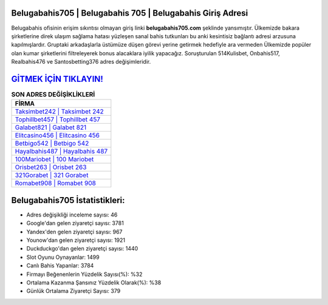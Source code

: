 ﻿Belugabahis705 | Belugabahis 705 | Belugabahis Giriş Adresi
===================================

.. image:: images/belugabahis-giris.jpg
   :width: 600
   
Belugabahis ofisinin erişim sıkıntısı olmayan giriş linki **belugabahis705.com** şeklinde yansımıştır. Ülkemizde bakara şirketlerine direk ulaşım sağlama hatası yüzleşen sanal bahis tutkunları bu anki kesintisiz bağlantı adresi arzusuna kapılmışlardır. Gruptaki arkadaşlarla üstümüze düşen görevi yerine getirmek hedefiyle ara vermeden Ülkemizde popüler olan  kumar şirketlerini filtreleyerek bonus alacaklara iyilik yapacağız. Soruşturulan 514Kulisbet, Onbahis517, Realbahis476 ve Santosbetting376 adres değişimleridir.

`GİTMEK İÇİN TIKLAYIN! <https://uclck.me/gonow>`_
==============

.. list-table:: **SON ADRES DEĞİŞİKLİKLERİ**
   :widths: 100
   :header-rows: 1

   * - FİRMA
   * - `Taksimbet242 | Taksimbet 242 <taksimbet242-taksimbet-242-taksimbet-giris-adresi.html>`_
   * - `Tophillbet457 | Tophillbet 457 <tophillbet457-tophillbet-457-tophillbet-giris-adresi.html>`_
   * - `Galabet821 | Galabet 821 <galabet821-galabet-821-galabet-giris-adresi.html>`_	 
   * - `Elitcasino456 | Elitcasino 456 <elitcasino456-elitcasino-456-elitcasino-giris-adresi.html>`_	 
   * - `Betbigo542 | Betbigo 542 <betbigo542-betbigo-542-betbigo-giris-adresi.html>`_ 
   * - `Hayalbahis487 | Hayalbahis 487 <hayalbahis487-hayalbahis-487-hayalbahis-giris-adresi.html>`_
   * - `100Mariobet | 100 Mariobet <100mariobet-100-mariobet-mariobet-giris-adresi.html>`_	 
   * - `Orisbet263 | Orisbet 263 <orisbet263-orisbet-263-orisbet-giris-adresi.html>`_
   * - `321Gorabet | 321 Gorabet <321gorabet-321-gorabet-gorabet-giris-adresi.html>`_
   * - `Romabet908 | Romabet 908 <romabet908-romabet-908-romabet-giris-adresi.html>`_
	 
Belugabahis705 İstatistikleri:
===================================	 
* Adres değişikliği inceleme sayısı: 46
* Google'dan gelen ziyaretçi sayısı: 3781
* Yandex'den gelen ziyaretçi sayısı: 967
* Younow'dan gelen ziyaretçi sayısı: 1921
* Duckduckgo'dan gelen ziyaretçi sayısı: 1440
* Slot Oyunu Oynayanlar: 1499
* Canlı Bahis Yapanlar: 3784
* Firmayı Beğenenlerin Yüzdelik Sayısı(%): %32
* Ortalama Kazanma Şansınız Yüzdelik Olarak(%): %38
* Günlük Ortalama Ziyaretçi Sayısı: 379
